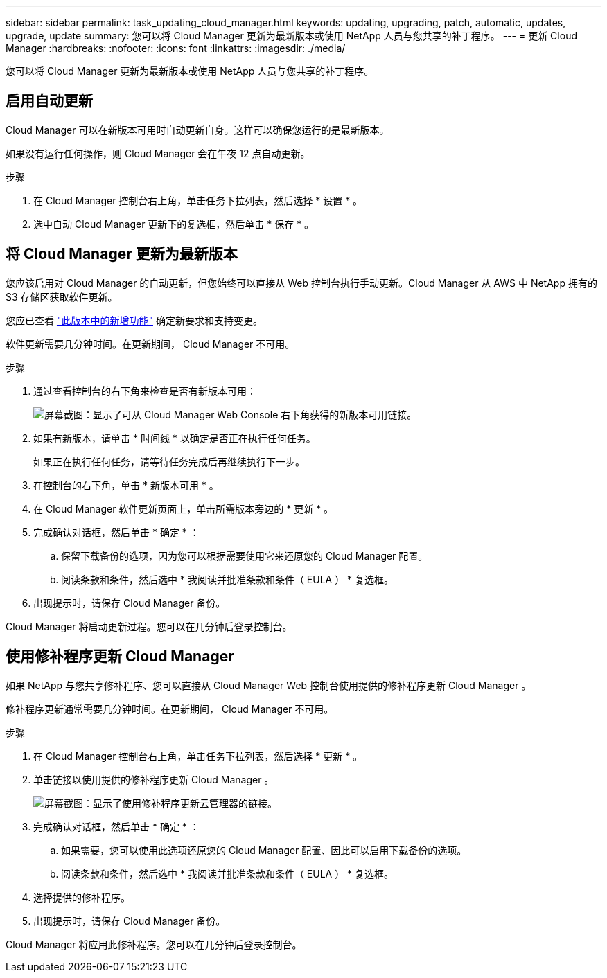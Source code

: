 ---
sidebar: sidebar 
permalink: task_updating_cloud_manager.html 
keywords: updating, upgrading, patch, automatic, updates, upgrade, update 
summary: 您可以将 Cloud Manager 更新为最新版本或使用 NetApp 人员与您共享的补丁程序。 
---
= 更新 Cloud Manager
:hardbreaks:
:nofooter: 
:icons: font
:linkattrs: 
:imagesdir: ./media/


[role="lead"]
您可以将 Cloud Manager 更新为最新版本或使用 NetApp 人员与您共享的补丁程序。



== 启用自动更新

Cloud Manager 可以在新版本可用时自动更新自身。这样可以确保您运行的是最新版本。

如果没有运行任何操作，则 Cloud Manager 会在午夜 12 点自动更新。

.步骤
. 在 Cloud Manager 控制台右上角，单击任务下拉列表，然后选择 * 设置 * 。
. 选中自动 Cloud Manager 更新下的复选框，然后单击 * 保存 * 。




== 将 Cloud Manager 更新为最新版本

您应该启用对 Cloud Manager 的自动更新，但您始终可以直接从 Web 控制台执行手动更新。Cloud Manager 从 AWS 中 NetApp 拥有的 S3 存储区获取软件更新。

您应已查看 link:reference_new_occm.html["此版本中的新增功能"] 确定新要求和支持变更。

软件更新需要几分钟时间。在更新期间， Cloud Manager 不可用。

.步骤
. 通过查看控制台的右下角来检查是否有新版本可用：
+
image:screenshot_new_version.gif["屏幕截图：显示了可从 Cloud Manager Web Console 右下角获得的新版本可用链接。"]

. 如果有新版本，请单击 * 时间线 * 以确定是否正在执行任何任务。
+
如果正在执行任何任务，请等待任务完成后再继续执行下一步。

. 在控制台的右下角，单击 * 新版本可用 * 。
. 在 Cloud Manager 软件更新页面上，单击所需版本旁边的 * 更新 * 。
. 完成确认对话框，然后单击 * 确定 * ：
+
.. 保留下载备份的选项，因为您可以根据需要使用它来还原您的 Cloud Manager 配置。
.. 阅读条款和条件，然后选中 * 我阅读并批准条款和条件（ EULA ） * 复选框。


. 出现提示时，请保存 Cloud Manager 备份。


Cloud Manager 将启动更新过程。您可以在几分钟后登录控制台。



== 使用修补程序更新 Cloud Manager

如果 NetApp 与您共享修补程序、您可以直接从 Cloud Manager Web 控制台使用提供的修补程序更新 Cloud Manager 。

修补程序更新通常需要几分钟时间。在更新期间， Cloud Manager 不可用。

.步骤
. 在 Cloud Manager 控制台右上角，单击任务下拉列表，然后选择 * 更新 * 。
. 单击链接以使用提供的修补程序更新 Cloud Manager 。
+
image:screenshot_patch.gif["屏幕截图：显示了使用修补程序更新云管理器的链接。"]

. 完成确认对话框，然后单击 * 确定 * ：
+
.. 如果需要，您可以使用此选项还原您的 Cloud Manager 配置、因此可以启用下载备份的选项。
.. 阅读条款和条件，然后选中 * 我阅读并批准条款和条件（ EULA ） * 复选框。


. 选择提供的修补程序。
. 出现提示时，请保存 Cloud Manager 备份。


Cloud Manager 将应用此修补程序。您可以在几分钟后登录控制台。
